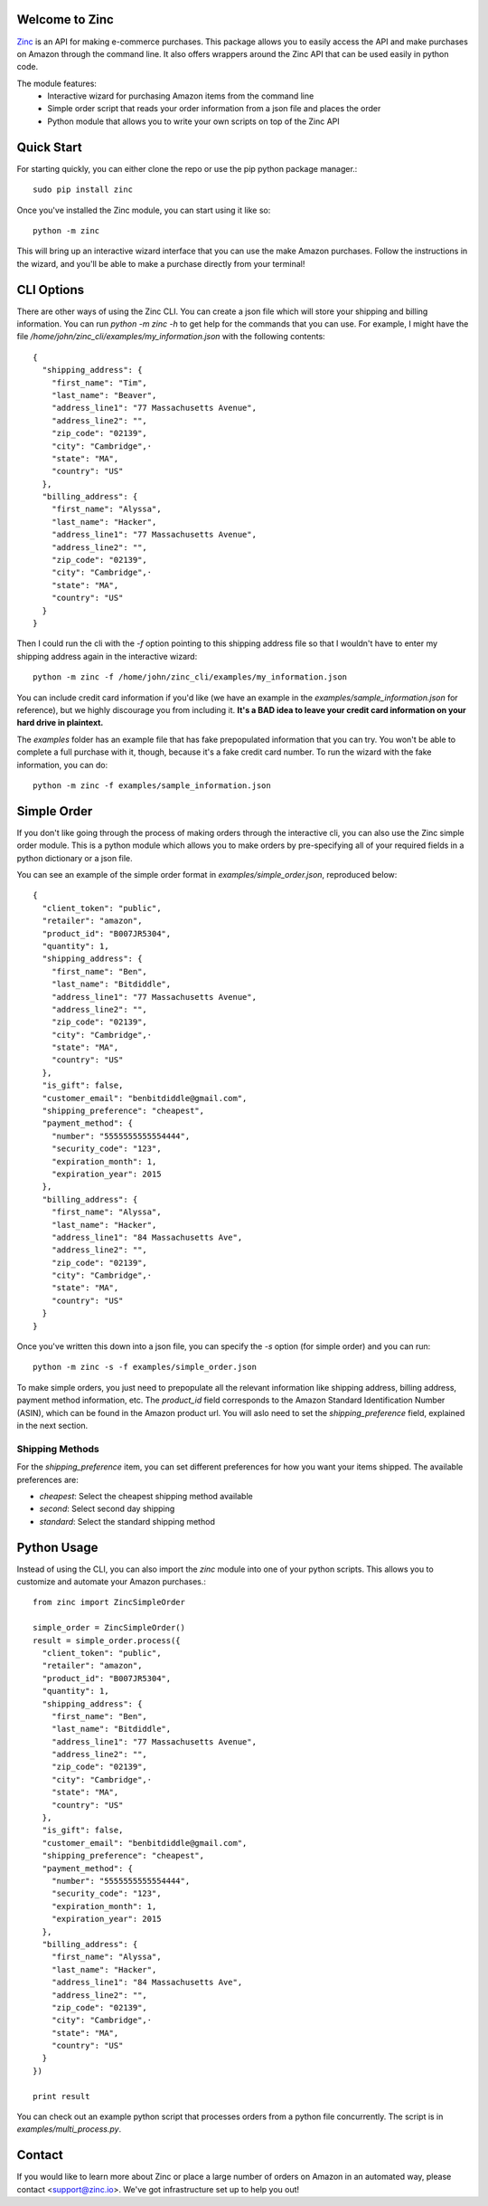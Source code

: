 Welcome to Zinc
===============

`Zinc <http://zinc.io/>`_ is an API for making e-commerce purchases. This package allows you to easily access the API and make purchases on Amazon through the command line. It also offers wrappers around the Zinc API that can be used easily in python code.

The module features:
  - Interactive wizard for purchasing Amazon items from the command line
  - Simple order script that reads your order information from a json file and places the order
  - Python module that allows you to write your own scripts on top of the Zinc API

Quick Start
===========

For starting quickly, you can either clone the repo or use the pip python package manager.::

  sudo pip install zinc

Once you've installed the Zinc module, you can start using it like so::

  python -m zinc

This will bring up an interactive wizard interface that you can use the make Amazon purchases. Follow the instructions in the wizard, and you'll be able to make a purchase directly from your terminal!

CLI Options
===========

There are other ways of using the Zinc CLI. You can create a json file which will store your shipping and billing information. You can run `python -m zinc -h` to get help for the commands that you can use. For example, I might have the file `/home/john/zinc_cli/examples/my_information.json` with the following contents::

  {
    "shipping_address": {
      "first_name": "Tim",
      "last_name": "Beaver",
      "address_line1": "77 Massachusetts Avenue",
      "address_line2": "",
      "zip_code": "02139",
      "city": "Cambridge",·
      "state": "MA",
      "country": "US"
    },
    "billing_address": {
      "first_name": "Alyssa",
      "last_name": "Hacker",
      "address_line1": "77 Massachusetts Avenue",
      "address_line2": "",
      "zip_code": "02139",
      "city": "Cambridge",·
      "state": "MA",
      "country": "US"
    }
  }

Then I could run the cli with the `-f` option pointing to this shipping address file so that I wouldn't have to enter my shipping address again in the interactive wizard::

  python -m zinc -f /home/john/zinc_cli/examples/my_information.json

You can include credit card information if you'd like (we have an example in the `examples/sample_information.json` for reference), but we highly discourage you from including it. **It's a BAD idea to leave your credit card information on your hard drive in plaintext.**

The `examples` folder has an example file that has fake prepopulated information that you can try. You won't be able to complete a full purchase with it, though, because it's a fake credit card number. To run the wizard with the fake information, you can do::

  python -m zinc -f examples/sample_information.json

Simple Order
============

If you don't like going through the process of making orders through the interactive cli, you can also use the Zinc simple order module. This is a python module which allows you to make orders by pre-specifying all of your required fields in a python dictionary or a json file.

You can see an example of the simple order format in `examples/simple_order.json`, reproduced below::

  {
    "client_token": "public",
    "retailer": "amazon",
    "product_id": "B007JR5304",
    "quantity": 1,
    "shipping_address": {
      "first_name": "Ben",
      "last_name": "Bitdiddle",
      "address_line1": "77 Massachusetts Avenue",
      "address_line2": "",
      "zip_code": "02139",
      "city": "Cambridge",·
      "state": "MA",
      "country": "US"
    },
    "is_gift": false,
    "customer_email": "benbitdiddle@gmail.com",
    "shipping_preference": "cheapest",
    "payment_method": {
      "number": "5555555555554444",
      "security_code": "123",
      "expiration_month": 1,
      "expiration_year": 2015
    },
    "billing_address": {
      "first_name": "Alyssa",
      "last_name": "Hacker",
      "address_line1": "84 Massachusetts Ave",
      "address_line2": "",
      "zip_code": "02139",
      "city": "Cambridge",·
      "state": "MA",
      "country": "US"
    }
  }

Once you've written this down into a json file, you can specify the `-s` option (for simple order) and you can run::

  python -m zinc -s -f examples/simple_order.json

To make simple orders, you just need to prepopulate all the relevant information like shipping address, billing address, payment method information, etc. The `product_id` field corresponds to the Amazon Standard Identification Number (ASIN), which can be found in the Amazon product url. You will aslo need to set the `shipping_preference` field, explained in the next section.

Shipping Methods
----------------

For the `shipping_preference` item, you can set different preferences for how you want your items shipped. The available preferences are:

- `cheapest`: Select the cheapest shipping method available
- `second`: Select second day shipping
- `standard`: Select the standard shipping method

Python Usage
============

Instead of using the CLI, you can also import the `zinc` module into one of your python scripts. This allows you to customize and automate your Amazon purchases.::

  from zinc import ZincSimpleOrder

  simple_order = ZincSimpleOrder()
  result = simple_order.process({
    "client_token": "public",
    "retailer": "amazon",
    "product_id": "B007JR5304",
    "quantity": 1,
    "shipping_address": {
      "first_name": "Ben",
      "last_name": "Bitdiddle",
      "address_line1": "77 Massachusetts Avenue",
      "address_line2": "",
      "zip_code": "02139",
      "city": "Cambridge",·
      "state": "MA",
      "country": "US"
    },
    "is_gift": false,
    "customer_email": "benbitdiddle@gmail.com",
    "shipping_preference": "cheapest",
    "payment_method": {
      "number": "5555555555554444",
      "security_code": "123",
      "expiration_month": 1,
      "expiration_year": 2015
    },
    "billing_address": {
      "first_name": "Alyssa",
      "last_name": "Hacker",
      "address_line1": "84 Massachusetts Ave",
      "address_line2": "",
      "zip_code": "02139",
      "city": "Cambridge",·
      "state": "MA",
      "country": "US"
    }
  })

  print result

You can check out an example python script that processes orders from a python file concurrently. The script is in `examples/multi_process.py`.

Contact
=======

If you would like to learn more about Zinc or place a large number of orders on Amazon in an automated way, please contact <support@zinc.io>. We've got infrastructure set up to help you out!
